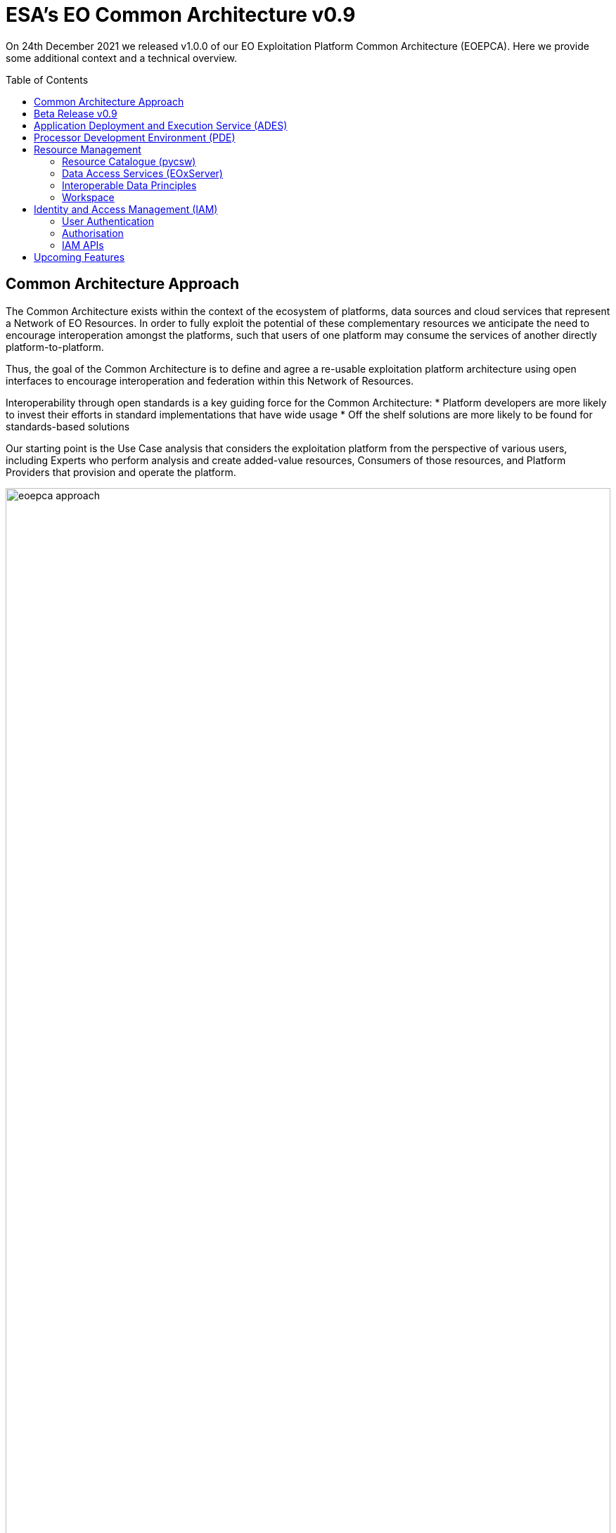 = ESA's EO Common Architecture v0.9
:toc: macro

On 24th December 2021 we released v1.0.0 of our EO Exploitation Platform Common Architecture (EOEPCA). Here we provide some additional context and a technical overview.

toc::[]

== Common Architecture Approach

The Common Architecture exists within the context of the ecosystem of platforms, data sources and cloud services that represent a Network of EO Resources. In order to fully exploit the potential of these complementary resources we anticipate the need to encourage interoperation amongst the platforms, such that users of one platform may consume the services of another directly platform-to-platform.

Thus, the goal of the Common Architecture is to define and agree a re-usable exploitation platform architecture using open interfaces to encourage interoperation and federation within this Network of Resources.

Interoperability through open standards is a key guiding force for the Common Architecture:
* Platform developers are more likely to invest their efforts in standard implementations that have wide usage
* Off the shelf solutions are more likely to be found for standards-based solutions

Our starting point is the Use Case analysis that considers the exploitation platform from the perspective of various users, including Experts who perform analysis and create added-value resources, Consumers of those resources, and Platform Providers that provision and operate the platform.

.*Common Architecture Approach*
image::eoepca-approach.png[width=100%,pdfwidth=100%,align="center"]

Heavily informed by the outcomes of OGC Innovation Program activities, and taking account of existing platform approaches and industry best practise - we have derived an architecture to meet the use cases that is defined by components as building blocks with well defined service interfaces based upon open standards.

During the last year we have been developing a Reference Implementation to help refine the architecture and to provide re-usable building blocks. Our developments are all open source and available publicly on GitHub. We have just released v0.9 of the reference implementation - which is a beta release that provides a minimum viable set of integrated building blocks.

We are also working with Operators whose role is to integrate the emerging reference implementation into their respective operational platforms, and so provide feedback from a platform provider and end-user perspective.

== Beta Release v0.9

Release 0.9 targets system deployment to a Kubernetes cluster using a DevOps continuous integration/delivery approach. Each building block is released as a Docker container with supporting helm chart for Kubernetes deployment. Kubernetes provides an infrastructure-agnostic target for the deployment of our reference system components.

The release 0.9 system allows the execution of an end-to-end scenario in which a user can:

* Develop a containerised application using the Processor Development * Environment
* Register and login to the platform
* Deploy their application to their Workspace
* Access a secured ADES to deploy their application and execute bespoke processing
* Discover data in the resource catalogue to reference input data
* Initiate processing execution with outputs staged-out to S3 object store
* Output data is registered in their Workspace - available through its catalogue & data access services

.*v0.9 Reference Implementation*
image::reference-impl.png[width=100%,pdfwidth=100%,align="center"]

At the heart of the system is the ADES which provides WPS and draft API Processes interfaces - including the Transaction extension for user deploy and execute of custom processes. The Application Package describes the containerised processing application, and can be pushed to a Resource Catalogue for discovery, and from where it can be deployed to an ADES instance.

Data is discovered through the Resource Catalogue, which provides OGC CSW. API Records (OAPIR) and OpenSearch interfaces. Input data to processing jobs is expressed using OpenSearch URLs. Data Services provide standards-based access to both platform and user-owned data. For our development system these components are integrated with the CREODIAS OpenStack offering and the EO data offering.

The ADES abstracts the interface between the user's application and the platform, by staging-in the data inputs and staging-out the processing results on behalf of the application. The abstraction relies upon use of STAC files as manifests for the data in each direction.

The ADES stages out the result-set to their personal S3 bucket that is provisioned by their User Workspace.  The User Workspace is responsible for provisioning user-specific buckets, the details of which are made available at runtime to the ADES for a user-centred stage-out. The processing cycle completes with the ADES registering the output results with the User Workspace API by reference to a STAC file that describes the products. Using this, the Workspace maintains user-specific Catalogue and Data Access endpoints which allow the user to further exploit their added-value products.

For platforms to successfully interoperate they must federate user access in order for requests between services to respect the user's authorization scope and to account for their actions. The ADES is secured by means of our Identity and Access Management framework, which uses OpenID Connect and User Managed Access standards to enforce all access attempts to the ADES in accordance with configured policy rules. Users authenticate through an external identity provider - GitHub and ESA's Commercial Operator Identity Hub are currently supported, with more to follow. During operation, the ADES configures the policy enforcement through a Resource API in order to protect dynamic endpoints, such as those created when a new application is deployed, or when a new processing job is initiated.

== Application Deployment and Execution Service (ADES)

At the heart of the exploitation platform is the ability of the expert user to deploy and execute their own algorithms within the platform, close to the data. Expert users encapsulate their application as a Docker container, and we have embraced the Common Workflow Language to describe its inputs, outputs and invocation profile.

The ADES is built-upon the Zoo-project WPS server which provides WPS 1.0, 2.0 and draft API Processes interfaces, including support for custom application deployment through the Transaction extension. The ADES uses the Calrissian workflow engine which provides a Kubernetes native CWL runner, in which each job is executed in its own Kubernetes namespace.

.*Application Deployment and Execution Service (ADES)*
image::ades-approach.png[width=70%,pdfwidth=70%,align="center"]

The highlighted interfaces are those for DEPLOY and EXECUTE. For EXECUTE we follow the JSON bindings described by the draft API Processes specification. For the DEPLOY operation, for which there is no specific body format defined, we re-use that of the EXECUTE request. The DEPLOY operation is treated as an execute request of a `DeployProcess` operation, with the application package being provided as an input to this execute request. A similar approach is taken for the UNDEPLOY operation.

The Application Package is specified as a standard CWL Workflow. The DEPLOY operation expects to receive the application package either as an atom feed entry containing an OGC OWS Content Offering, or as a direct reference to the CWL.

In order to provide a generic ADES implementation that is platform independent, the stage-in and stage-out functions are separated to provide a pluggable abstraction. At deployment time the ADES is configured with CWL that defines the stage-in and stage-out functionality. In each case a CWL CommandLineTool is defined, typically using a docker container to implement these platform-specific functions. These CWL implement the interface with the application using STAC manifests to describe the input data and to receive the output data. Thus, the ADES acts as a data access broker, to simplify applications needing complex logic for multiple data access protocols and file formats.

== Processor Development Environment (PDE)

The Processor Development Environment runs as a standalone VM providing a core toolset to support the development, test and packaging of processing applications - in an environment that seeks to replicate the conditions an application experiences when running in the ADES on a platform. All of this is exposed through an integrated web interface.

.*Processor Development Environment (PDE)*
image::pde-overview.png[width=70%,pdfwidth=70%,align="center"]

MinIO S3 object store allows provisioning of EO data to support development and testing.

A JupyterLab instance facilitates experimenting and prototyping against the local EO data.

The Theia IDE provides a web-based Visual Studio Code editor for development of the processing application, with integrated git client for source control.

The PDE integrates the tooling required to test the application and its packaging in an ADES-like environment, with CWL workflow execution and stage-out of results to S3 storage.

The integrated Jenkins provides continuous build and packaging of the processing application, with the resultant container pushed to a docker registry, for example Docker Hub.

The final developer step is to push their application package to the Resource Catalogue to publish their application.

At the moment the PDE is a self contained virtual machine. The next step is to integrate the PDE more fully into our system deployment.

.*PDE - Landing Page*
image::pde-landing-page.png[width=85%,pdfwidth=85%,align="center"]

.*PDE - JupyterLab*
image::pde-jupyter.png[width=85%,pdfwidth=85%,align="center"]

.*PDE - Theia Integrated Development Environment (IDE)*
image::pde-theia-ide.png[width=85%,pdfwidth=85%,align="center"]

== Resource Management

=== Resource Catalogue (pycsw)

For the Resource Catalogue we are using pycsw for data, and also for processing resources. pycsw has been enhanced by the project team to improve the OpenSearch support with the geo, time & eo extensions, and to add support for OGC API Records.

* OGC CSW 3.0.0 and 2.0.2 interfaces
* OGC OpenSearch Geo/Time/EO Extensions
* OGC API Records
* Metadata: ISO-19115-1/2
* Federated catalogue distributed searching

All these updates are contributed directly to the upstream development.

=== Data Access Services (EOxServer)

Data Access is provided through EOxServer, providing various OGC interfaces for data access and data visualisation.

* OGC WMS 1.1 - 1.3 interfaces
* OGC WMTS 1.0 interfaces with automatic caching
* OGC WCS 2.0 interfaces with EO Application Profile

=== Interoperable Data Principles

Data is naturally heterogeneous between different data sources, communities and platforms. So we must also consider interoperability of data in addition to platform services…

* OpenSearch links for data (input/output) references +
Data (input/output) is referenced consistently through OpenSearch links, which provides machine-readable metadata to facilitate data handling.

* ADES stage-in/out 'adaptor' +
ADES stage-in/out provides an adapter between the source, the platform and the end-user application. Platform providers can 'plugin' custom implementations.

* Minimise 'data in motion' - cloud optimised data formats +
Ideally, the application can consume the data directly, which is important to gain the benefit of cloud optimised data formats.

* Data abstraction services, e.g. WCS, EDR, DAPA +
Use of data access services such as WCS, in which the raw data files/formats are abstract from the data access interface, is encouraged to improve application portability

=== Workspace

The Workspace is responsible to coordinate a user's resources within the platform. In doing so it provides an abstraction of the underlying infrastructure. The Workspace provisions storage within the underlying infrastructure, typically buckets, on behalf of the user. Components needing access to this user storage, such as the ADES staging out processing results, interrogate the Workspace to obtain details of the storage.

.*Workspace API*
image::workspace-api.png[width=60%,pdfwidth=60%,align="center"]

Similarly the Workspace provides an interface through which stored data can be registered by supplying a STAC manifest - thus allowing the Workspace to establish the data in the user's catalogue. The Workspace provides user-specific endpoints for Resource Catalogue and Data Access services which facilitates the use of user resources in processing workflows.

== Identity and Access Management (IAM)

The platform services must operate within the context of a user authorisation model, in which resources are owned, and access to resources is protected and accounted for.

We advocate a common approach by defining platform services for Identity and Access Management, that support Resource Servers to consistently participate in this common authorisation approach. The design is intended to facilitate the federation of service-to-service interfaces across platform boundaries.

* Resource protection as-a-service
* Platform APIs to aid Resource Servers
* Unburden Resource Servers from authorisation model implementation

.*Identity and Access Management (IAM)*
image::iam.png[width=60%,pdfwidth=60%,align="center"]

=== User Authentication

Users authenticate with the platform using OpenID Connect - the actual authentication being deferred to external providers, such as GitHub. The outcome is an ID Token (JWT) that captures their successful login and represents their unique identity.

=== Authorisation

Authorisation is enforced through User Managed Access (UMA), in which the user's ID Token is leveraged to establish a Relying Party Token (RPT). The RPT is a short-lived credential that encapsulates the authorisation of a client to make a scoped access to a resource on behalf of a particular user.

UMA allows Resource Owners to retain governance over their resources while providing a centralised unified approach for authorisation. The PDP exposes a XACML endpoint for policy checks.

The approach is designed to support identity and access federation across platform boundaries.

=== IAM APIs

The architecture defines two APIs to support resource servers in the protection of resources on behalf of their owners:

* Resource API, through which new resources are registered for protection. In particular this allows resource servers to dynamically register resources as they are created within the platform. For example, a newly deployed application, or a job status endpoint that is created when a user executes a process.
* Policy API, through which policy rules are associated to resources. Through this, default owner-only rules can be applied to a new resource, and management interfaces can exploit the Policy API to configure additional policies, such as sharing.

== Upcoming Features

Following this release v0.9, the focus of our current develops to feature in our next release includes:

* Protection of user's owned resources in their Workspace
* Application deployment (ADES) from Workspace managed Application Package
* User Processing History linked to processing results
* Mundi deployment / integration
